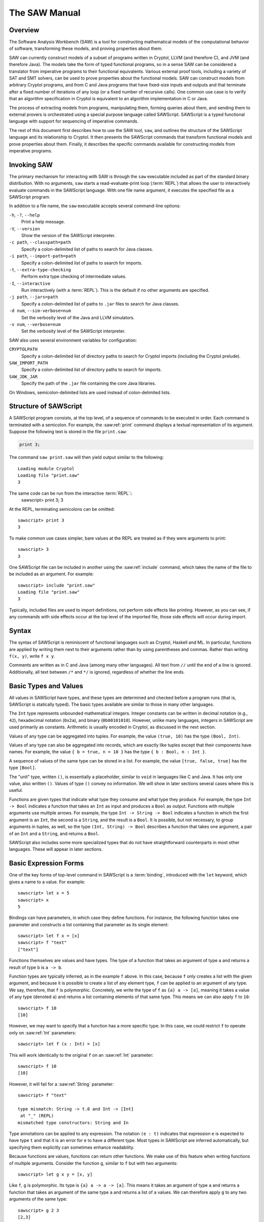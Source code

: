 The SAW Manual
==============

Overview
--------
The Software Analysis Workbench (SAW) is a tool for constructing mathematical models of the computational behavior of software, transforming these models, and proving properties about them.

SAW can currently construct models of a subset of programs written in Cryptol, LLVM (and therefore C), and JVM (and therefore Java). The models take the form of typed functional programs, so in a sense SAW can be considered a translator from imperative programs to their functional equivalents. Various external proof tools, including a variety of SAT and SMT solvers, can be used to prove properties about the functional models. SAW can construct models from arbitrary Cryptol programs, and from C and Java programs that have fixed-size inputs and outputs and that terminate after a fixed number of iterations of any loop (or a fixed number of recursive calls). One common use case is to verify that an algorithm specification in Cryptol is equivalent to an algorithm implementation in C or Java.

The process of extracting models from programs, manipulating them, forming queries about them, and sending them to external provers is orchestrated using a special purpose language called SAWScript. SAWScript is a typed functional language with support for sequencing of imperative commands.

The rest of this document first describes how to use the SAW tool, ``saw``, and outlines the structure of the SAWScript language and its relationship to Cryptol. It then presents the SAWScript commands that transform functional models and prove properties about them. Finally, it describes the specific commands available for constructing models from imperative programs.


Invoking SAW
------------

The primary mechanism for interacting with SAW is through the ``saw`` executable included as part of the standard binary distribution. With no arguments, ``saw`` starts a read-evaluate-print loop (:term:`REPL`) that allows the user to interactively evaluate commands in the SAWScript language. With one file name argument, it executes the specified file as a SAWScript program.

In addition to a file name, the ``saw`` executable accepts several command-line options:

``-h``, ``-?``, ``--help``
    Print a help message.

``-V``, ``--version``
    Show the version of the SAWScript interpreter.

``-c path``, ``--classpath=path``
    Specify a colon-delimited list of paths to search for Java classes.

``-i path``, ``--import-path=path``
    Specify a colon-delimited list of paths to search for imports.

``-t``, ``--extra-type-checking``
    Perform extra type checking of intermediate values.

``-I``, ``--interactive``
    Run interactively (with a :term:`REPL`). This is the default if no other arguments are specified.

``-j path``, ``--jars=path``
    Specify a colon-delimited list of paths to ``.jar`` files to search for Java classes.

``-d num``, ``--sim-verbose=num``
    Set the verbosity level of the Java and LLVM simulators.

``-v num``, ``--verbose=num``
    Set the verbosity level of the SAWScript interpreter.


SAW also uses several environment variables for configuration:

``CRYPTOLPATH``
    Specify a colon-delimited list of directory paths to search for Cryptol imports (including the Cryptol prelude).

``SAW_IMPORT_PATH``
    Specify a colon-delimited list of directory paths to search for imports.

``SAW_JDK_JAR``
    Specify the path of the ``.jar`` file containing the core Java libraries.

On Windows, semicolon-delimited lists are used instead of colon-delimited lists.


Structure of SAWScript
----------------------

A SAWScript program consists, at the top level, of a sequence of commands to be executed in order. Each command is terminated with a semicolon. For example, the :saw:ref:`print` command displays a textual representation of its argument. Suppose the following text is stored in the file ``print.saw``:

.. code-block:: SAWScript

    print 3;

The command ``saw print.saw`` will then yield output similar to the following::

  Loading module Cryptol
  Loading file "print.saw"
  3

The same code can be run from the interactive :term:`REPL`::
  sawscript> print 3;
  3

At the REPL, terminating semicolons can be omitted::

  sawscript> print 3
  3

To make common use cases simpler, bare values at the REPL are treated as if they were arguments to print::

  sawscript> 3
  3

One SAWScript file can be included in another using the :saw:ref:`include` command, which takes the name of the file to be included as an argument. For example::

  sawscript> include "print.saw"
  Loading file "print.saw"
  3

Typically, included files are used to import definitions, not perform side effects like printing. However, as you can see, if any commands with side effects occur at the top level of the imported file, those side effects will occur during import.

.. saw:command:: include
  :type: String -> TopLevel ()

  Include another SAWScript file.

.. saw:command:: print
  :type: {a} a -> TopLevel a

  Print the argument to the console.


Syntax
------

The syntax of SAWScript is reminiscent of functional languages such as Cryptol, Haskell and ML. In particular, functions are applied by writing them next to their arguments rather than by using parentheses and commas. Rather than writing ``f(x, y)``, write ``f x y``.

Comments are written as in C and Java (among many other languages). All text from ``//`` until the end of a line is ignored. Additionally, all text between ``/*`` and ``*/`` is ignored, regardless of whether the line ends.

Basic Types and Values
----------------------

All values in SAWScript have types, and these types are determined and checked before a program runs (that is, SAWScript is statically typed). The basic types available are similar to those in many other languages.

.. saw:type:: Int

The ``Int`` type represents unbounded mathematical integers. Integer constants can be written in decimal notation (e.g., ``42``), hexadecimal notation (``0x2a``), and binary (``0b00101010``). However, unlike many languages, integers in SAWScript are used primarily as constants. Arithmetic is usually encoded in Cryptol, as discussed in the next section.


.. saw:type:: Bool
  :constructors: true false

  The Boolean type contains the values true and false, like in many other languages. As with integers, computations on Boolean values usually occur in Cryptol.


.. saw:type:: Tuples

Values of any type can be aggregated into tuples. For example, the value ``(true, 10)`` has the type ``(Bool, Int)``.


.. saw:type:: Records

Values of any type can also be aggregated into records, which are exactly like tuples except that their components have names. For example, the value ``{ b = true, n = 10 }`` has the type ``{ b : Bool, n : Int }``.

.. saw:type:: Lists

A sequence of values of the same type can be stored in a list. For example, the value ``[true, false, true]`` has the type ``[Bool]``.


.. saw:type:: String

  Strings of textual characters can be represented in the String type. For example, the value "example" has type String.


.. saw:type:: ()

The "unit" type, written ``()``, is essentially a placeholder, similar to ``void`` in languages like C and Java. It has only one value, also written ``()``. Values of type ``()`` convey no information. We will show in later sections several cases where this is useful.


.. saw:type:: ->

Functions are given types that indicate what type they consume and what type they produce. For example, the type ``Int -> Bool`` indicates a function that takes an ``Int`` as input and produces a ``Bool`` as output. Functions with multiple arguments use multiple arrows. For example, the type ``Int -> String -> Bool`` indicates a function in which the first argument is an ``Int``, the second is a ``String``, and the result is a ``Bool``. It is possible, but not necessary, to group arguments in tuples, as well, so the type ``(Int, String) -> Bool`` describes a function that takes one argument, a pair of an ``Int`` and a ``String``, and returns a ``Bool``.


SAWScript also includes some more specialized types that do not have straightforward counterparts in most other languages. These will appear in later sections.


Basic Expression Forms
----------------------

One of the key forms of top-level command in SAWScript is a :term:`binding`, introduced with the ``let`` keyword, which gives a name to a value. For example::

    sawscript> let x = 5
    sawscript> x
    5


Bindings can have parameters, in which case they define functions. For instance, the following function takes one parameter and constructs a list containing that parameter as its single element::

    sawscript> let f x = [x]
    sawscript> f "text"
    ["text"]


.. saw:syntax:: let

  ``let x = e`` defines ``x`` to mean ``e``. With arguments, ``let f arg ... = e`` defines ``f`` to be a function with arguments ``arg ...``, returning ``e``.


Functions themselves are values and have types. The type of a function that takes an argument of type ``a`` and returns a result of type ``b`` is ``a -> b``.

Function types are typically inferred, as in the example ``f`` above. In this case, because ``f`` only creates a list with the given argument, and because it is possible to create a list of any element type, ``f`` can be applied to an argument of any type. We say, therefore, that ``f`` is polymorphic. Concretely, we write the type of ``f`` as ``{a} a -> [a]``, meaning it takes a value of any type (denoted ``a``) and returns a list containing elements of that same type. This means we can also apply ``f`` to ``10``::

    sawscript> f 10
    [10]

However, we may want to specify that a function has a more specific type. In this case, we could restrict ``f`` to operate only on :saw:ref:`Int` parameters::

    sawscript> let f (x : Int) = [x]



This will work identically to the original ``f`` on an :saw:ref:`Int` parameter::

    sawscript> f 10
    [10]



However, it will fail for a :saw:ref:`String` parameter::

    sawscript> f "text"

    type mismatch: String -> t.0 and Int -> [Int]
     at "_" (REPL)
    mismatched type constructors: String and In


.. index:: type annotation

Type annotations can be applied to any expression. The notation ``(e : t)`` indicates that expression ``e`` is expected to have type ``t`` and that it is an error for ``e`` to have a different type. Most types in SAWScript are inferred automatically, but specifying them explicitly can sometimes enhance readability.



Because functions are values, functions can return other functions. We make use of this feature when writing functions of multiple arguments. Consider the function ``g``, similar to ``f`` but with two arguments::

    sawscript> let g x y = [x, y]

Like ``f``, ``g`` is polymorphic. Its type is ``{a} a -> a -> [a]``. This means it takes an argument of type ``a`` and returns a function that takes an argument of the same type ``a`` and returns a list of ``a`` values. We can therefore apply ``g`` to any two arguments of the same type::

    sawscript> g 2 3
    [2,3]
    sawscript> g true false
    [true,false]

But type checking will fail if we apply it to two values of different types::

    sawscript> g 2 false

    type mismatch: Bool -> t.0 and Int -> [Int]
     at "_" (REPL)
    mismatched type constructors: Bool and Int

.. index:: function
.. index:: command

So far we have used two related terms, *function* and *command*, and we take these to mean slightly different things. A function is any value with a function type (e.g., ``Int -> [Int]``). A command is any value with a special command type (e.g. ``TopLevel ()``, as shown below). These special types allow us to restrict command usage to specific contexts, and are also *parameterized* (like the list type). Most but not all commands are also functions.

.. saw:type:: TopLevel

  Indicates commands that can run at the top level (directly at the :term:`REPL`, or as one of the top level commands in a script file). The type ``TopLevel a`` represents a command that returns a value of type ``a``.

The :saw:ref:`print` command has the type ``{a} a -> TopLevel ()``, where ``TopLevel ()`` means that it is a command that runs in the `TopLevel` context and returns a value of type :saw:ref:`()` (that is, no useful information). In other words, it has a side effect (printing some text to the screen) but doesn’t produce any information to use in the rest of the SAWScript program. This is the primary usage of the :saw:ref:`()` type.

It can sometimes be useful to bind a sequence of commands together. This can be accomplished with the ``do { ... }`` construct. For example::

    sawscript> let print_two = do { print "first"; print "second"; }
    sawscript> print_two
    first
    second

The bound value, ``print_two``, has type ``TopLevel ()``, since that is the type of its last command.

.. saw:syntax:: do
  ``do { cmd ... }`` constructs a compound command that runs ``cmd ...`` in sequence.

Note that in the previous example the printing doesn’t occur until ``print_two`` directly appears at the :term:`REPL`. The ``let`` expression does not cause those commands to run. The construct that runs a command is written using the ``<-`` operator. This operator works like ``let`` except that it says to run the command listed on the right hand side and bind the result, rather than binding the variable to the command itself. Using ``<-`` instead of ``let`` in the previous example yields::

    sawscript> print_two <- do { print "first"; print "second"; }
    first
    second
    sawscript> print print_two
    ()

Here, the :saw:ref:`print` commands run first, and then ``print_two`` gets the value returned by the second :saw:ref:`print` command, namely :saw:ref:`()`. Any command run without using ``<-`` at either the top level of a script or within a ``do`` block discards its result. However, the :term:`REPL` prints the result of any command run without using the ``<-`` operator.

In some cases it can be useful to have more control over the value returned by a ``do`` block. The :saw:ref:`return` command allows us to do this. For example, say we wanted to write a function that would print a message before and after running some arbitrary command and then return the result of that command. We could write:

.. code-block:: SAWScript

  let run_with_message msg c =
    do {
      print "Starting.";
      print msg;
      res <- c;
      print "Done.";
      return res;
    };

  x <- run_with_message "Hello" (return 3);
  print x;



If we put this script in ``run.saw`` and run it with ``saw``, we get something like::

    Loading module Cryptol
    Loading file "run.saw"
    Starting.
    Hello
    Done.
    3

Note that it ran the first :saw:ref:`print` command, then the caller-specified command, then the second :saw:ref:`print` command. The result stored in ``x`` at the end is the result of the :saw:ref:`return` command passed in as an argument.

.. saw:command:: return
  
  A command that just returns a value, doing nothing else.


Other Basic Functions
---------------------

Aside from the functions we have listed so far, there are a number of other operations for working with basic data structures and interacting with the operating system.


.. saw:function:: concat
  :type: {a} [a] -> [a] -> [a]

  Concatenate two lists.

.. saw:function:: head
  :type: {a} [a] -> a

  Return the first element of a list.

.. saw:function:: tail
  :type: {a} [a] -> [a]

  Return everything in a list except the first element.

.. saw:function:: length
  :type: {a} [a] -> Int

  Counts the number of elements in a list.

.. saw:function:: null
  :type: {a} [a] -> Bool

  Indicates whether a list is empty (has zero elements).

.. saw:function:: nth
  :type: {a} [a] -> Int -> a

  Returns the element at the given position, with ``nth l 0`` being equivalent to ``head l``.

.. saw:function:: for
  :type: {m, a, b} [a] -> (a -> m b) -> m [b]
  
  Takes a list and a function that runs in some command context. The passed command will be called once for every element of the list, in order. Returns a list of all of the results produced by the command.


For interacting with the operating system, we have:

.. saw:function:: get_opt
  :type: Int -> String

  Get the command-line argument to ``saw`` at the given index. Argument 0 is always the name of the ``saw`` executable itself, and higher indices represent later arguments.

.. saw:command:: exec
  :type: String -> [String] -> String -> TopLevel String

  Runs an external program given, respectively, an executable name, a list of arguments, and a string to send to the standard input of the program. The :saw:ref:`exec` command returns the standard output from the program it executes and prints standard error to the screen.

.. saw:command:: exit
  :type: Int -> TopLevel ()

  Stops execution of the current script and returns the given exit code to the operating system.


     

Finally, there are a few miscellaneous functions and commands:

.. saw:function:: show
  :type: {a} a -> String

  Computes the textual representation of its argument in the same way as print, but instead of displaying the value it returns it as a String value for later use in the program. This can be useful for constructing more detailed messages later.

.. saw:function:: str_concat
  :type: String -> String -> String

  Concatenates two :saw:ref:`String` values, and can also be useful with :saw:ref:`show`.

.. saw:function:: time
  :type: {a} TopLevel a -> TopLevel a

  Runs any other :saw:ref:`TopLevel` command and prints out the time it took to execute.

.. saw:function:: with_time
  :type: {a} TopLevel a -> TopLevel (Int, a)

  Returns both the original result of the timed command and the time taken to execute it (in milliseconds), without printing anything in the process.


The Term Type
-------------

Perhaps the most important type in SAWScript, and the one most unlike the built-in types of most other languages, is the :saw:ref:`Term` type. Essentially, a value of type :saw:ref:`Term` precisely describes all possible computations performed by some program. In particular, if two :saw:ref:`Term` values are equivalent, then the programs that they represent will always compute the same results given the same inputs. We will say more later about exactly what it means for two terms to be equivalent, and how to determine whether two terms are equivalent.

Before exploring the :saw:ref:`Term` type more deeply, it is important to understand the role of the :term:`Cryptol` language in SAW.

.. saw:type:: Term

  A value of type Term precisely describes all possible computations performed by some program.


Cryptol and its Role in SAW
---------------------------

Cyptol is a domain-specific language originally designed for the high-level specification of cryptographic algorithms. It is general enough, however, to describe a wide variety of programs, and is particularly applicable to describing computations that operate on streams of data of some fixed size.

.. index:: Cryptol

In addition to being integrated into SAW, Cryptol is a standalone language with `its own manual <http://cryptol.net/files/ProgrammingCryptol.pdf>`_.

SAW includes deep support for Cryptol, and in fact requires the use of Cryptol for most non-trivial tasks. To fully understand the rest of this manual and to effectively use SAW, you will need to develop at least a rudimentary understanding of Cryptol.


The primary use of Cryptol within SAWScript is to construct values of type :saw:ref:`Term`. Although :saw:ref:`Term` values can be constructed from various sources, inline Cryptol expressions are the most direct and convenient way to create them.

Specifically, a Cryptol expression can be placed inside double curly braces (``{{`` and ``}}``), resulting in a value of type :saw:ref:`Term`. As a very simple example, there is no built-in integer addition operation in SAWScript. However, we can use Cryptol’s built-in integer addition operator within SAWScript as follows:: 

    sawscript> let t = {{ 0x22 + 0x33 }}
    sawscript> print t
    85
    sawscript> :type t
    Term

.. saw:syntax:: {{

  Double braces embed Cryptol into SAWScript, returning a :saw:ref:`Term`.

Although it printed out in the same way as an :saw:ref:`Int`, it is important to note that ``t`` actually has type :saw:ref:`Term`. We can see how this term is represented internally, before being evaluated, with the :saw:ref:`print_term` function::

    sawscript> print_term t
    let { x@1 = Prelude.Vec 8 Prelude.Bool
          x@2 = Cryptol.TCNum 8
          x@3 = Cryptol.PLiteralSeqBool x@2
        }
     in Cryptol.ecPlus x@1 (Cryptol.PArithSeqBool x@2)
          (Cryptol.ecNumber (Cryptol.TCNum 34) x@1 x@3)
          (Cryptol.ecNumber (Cryptol.TCNum 51) x@1 x@3)


For the moment, it’s not important to understand what this output means. We show it only to clarify that ``Term`` values have their own internal structure that goes beyond what exists in SAWScript. The internal representation of ``Term`` values is in a language called SAWCore. The full semantics of SAWCore are beyond the scope of this manual.

.. saw:command:: print_term
  :type: Term -> TopLevel ()

  Print a term without evaluating it.



The text constructed by :saw:ref:`print_term` can also be accessed programmatically (instead of printing to the screen) using the :saw:ref:`show_term` function, which returns a :saw:ref:`String`. The :saw:ref:`show_term` function is not a command, so it executes directly and does not need ``<-`` to bind its result. Therefore, the following will have the same result as the :saw:ref:`print_term` command above::

    sawscript> let s = show_term t
    sawscript> :type s
    String
    sawscript> print s
    <same as above>

.. saw:function:: show_term
  :type: Term -> String

  Return the string that would have been displayed by :saw:ref:`print_term`.
  



Numbers are printed in decimal notation by default when printing terms, but the following two commands can change that behavior:



.. saw:command:: set_ascii
  :type: Bool -> TopLevel ()

  When passed true, ``set_ascii`` makes subsequent :saw:ref:`print_term` or :saw:ref:`show_term` commands print sequences of bytes as ASCII strings (and doesn’t affect printing of anything else).

.. saw:command:: set_base
  :type: Int -> TopLevel ()

  Prints all bit vectors in the given base, which can be between 2 and 36 (inclusive).


A :saw:ref:`Term` that represents an integer (any bit vector, as affected by :saw:ref:`set_base`) can be translated into a SAWScript :saw:ref:`Int` using the ``eval_int`` function. This function returns an Int if the Term can be represented as one, and fails at runtime otherwise::

    sawscript> print (eval_int t)
    85
    sawscript> print (eval_int {{ True }})

    "eval_int" (<stdin>:1:1):
    eval_int: argument is not a finite bitvector
    sawscript> print (eval_int {{ [True] }})
    1


.. saw:function:: eval_int
  :type: Term -> Int

  Returns an :saw:ref:`Int` if the :saw:ref:`Term` can be represented as one, and fails at runtime otherwise.


Similarly, values of type ``Bit`` in Cryptol can be translated into values of type Bool in SAWScript using the :saw:ref:`eval_bool` function::

    sawscript> let b = {{ True }}
    sawscript> print_term b
    Prelude.True
    sawscript> print (eval_bool b)
    true

.. saw:function:: eval_bool
  :type: Term -> Bool

  Returns a :saw:ref:`Bool` if the :saw:ref:`Term` can be represented as one, and fails at runtime otherwise.


Anything with sequence type in Cryptol can be translated into a list of :saw:ref:`Term` values in SAWScript using the :saw:ref:`eval_list` function::

    sawscript> let l = {{ [0x01, 0x02, 0x03] }}
    sawscript> print_term l
    let { x@1 = Prelude.Vec 8 Prelude.Bool
          x@2 = Cryptol.PLiteralSeqBool (Cryptol.TCNum 8)
        }
     in [Cryptol.ecNumber (Cryptol.TCNum 1) x@1 x@2
        ,Cryptol.ecNumber (Cryptol.TCNum 2) x@1 x@2
        ,Cryptol.ecNumber (Cryptol.TCNum 3) x@1 x@2]
    sawscript> print (eval_list l)
    [Cryptol.ecNumber (Cryptol.TCNum 1) (Prelude.Vec 8 Prelude.Bool)
      (Cryptol.PLiteralSeqBool (Cryptol.TCNum 8))
    ,Cryptol.ecNumber (Cryptol.TCNum 2) (Prelude.Vec 8 Prelude.Bool)
      (Cryptol.PLiteralSeqBool (Cryptol.TCNum 8))
    ,Cryptol.ecNumber (Cryptol.TCNum 3) (Prelude.Vec 8 Prelude.Bool)
      (Cryptol.PLiteralSeqBool (Cryptol.TCNum 8))]

.. saw:function:: eval_list
  :type: Term -> [Term]

  Return a list of :saw:ref:`Term` values if the given :saw:ref:`Term` represents a Cryptol sequence.

Finally, a list of :saw:ref:`Term` values in SAWScript can be collapsed into a single :saw:ref:`Term` with sequence type using the :saw:ref:`list_term` function, which is the inverse of :saw:ref:`eval_list`::

    sawscript> let ts = eval_list l
    sawscript> let l = list_term ts
    sawscript> print_term l
    let { x@1 = Prelude.Vec 8 Prelude.Bool
          x@2 = Cryptol.PLiteralSeqBool (Cryptol.TCNum 8)
        }
     in [Cryptol.ecNumber (Cryptol.TCNum 1) x@1 x@2
        ,Cryptol.ecNumber (Cryptol.TCNum 2) x@1 x@2
        ,Cryptol.ecNumber (Cryptol.TCNum 3) x@1 x@2]

.. saw:function:: list_term
  :type: [Term] -> Term

  Collapse a list of :saw:ref:`Term` values into a single :saw:ref:`Term` with a sequence type.



In addition to being able to extract integer and Boolean values from Cryptol expressions, :saw:ref:`Term` values can be injected into Cryptol expressions. When SAWScript evaluates a Cryptol expression between ``{{``  and ``}}`` delimiters, it does so with several extra bindings in scope:

* Any variable in scope that has SAWScript type :saw:ref:`Bool` is visible in Cryptol expressions as a value of type ``Bit``.

* Any variable in scope that has SAWScript type :saw:ref:`Int` is visible in Cryptol expressions as a type variable. Type variables can be demoted to numeric bit vector values using the backtick (`````) operator.

* Any variable in scope that has SAWScript type :saw:ref:`Term` is visible in Cryptol expressions as a value with the Cryptol type corresponding to the internal type of the term. The power of this conversion is that the :saw:ref:`Term` does not need to have originally been derived from a Cryptol expression.

In addition to these rules, bindings created at the Cryptol level, either from included files or inside Cryptol quoting brackets, are visible only to later Cryptol expressions, and not as SAWScript variables.

To make these rules more concrete, consider the following examples. If we bind a SAWScript :saw:ref:`Int`, we can use it as a Cryptol type variable. If we create a :saw:ref:`Term` variable that internally has function type, we can apply it to an argument within a Cryptol expression, but not at the SAWScript level::

    sawscript> let n = 8
    sawscript> :type n
    Int
    sawscript> let {{ f (x : [n]) = x + 1 }}
    sawscript> :type {{ f }}
    Term
    sawscript> :type f

    <stdin>:1:1-1:2: unbound variable: "f" (<stdin>:1:1-1:2)
    sawscript> print {{ f 2 }}
    3

If ``f`` was a binding of a SAWScript variable to a :saw:ref:`Term` of function type, we would get a different error::

    sawscript> let f = {{ \(x : [n]) -> x + 1 }}
    sawscript> :type {{ f }}
    Term
    sawscript> :type f
    Term
    sawscript> print {{ f 2 }}
    3
    sawscript> print (f 2)

    type mismatch: Int -> t.0 and Term
     at "_" (REPL)
     mismatched type constructors: (->) and Term

One subtlety of dealing with a :saw:ref:`Term` constructed from Cryptol is that because the Cryptol expressions themselves are type checked by the Cryptol type checker, and because they may make use of other :saw:ref:`Term` values already in scope, they are not type checked until the Cryptol brackets are evaluated. So type errors at the Cryptol level may occur at runtime from the SAWScript perspective (though they occur before the Cryptol expressions are run).


So far, we have talked about using Cryptol value expressions. However, SAWScript can also work with Cryptol types. The most direct way to refer to a Cryptol type is to use type brackets: ``{|`` and ``|}``. Any Cryptol type written between these brackets becomes a :saw:ref:`Type` value in SAWScript. Some types in Cryptol are numeric (also known as size) types, and correspond to non-negative integers. These can be translated into SAWScript integers with the :saw:ref:`eval_size` function. For example::

    sawscript> let {{ type n = 16 }}
    sawscript> eval_size {| n |}
    16
    sawscript> eval_size {| 16 |}
    16

For non-numeric types, eval_size fails at runtime::

    sawscript> eval_size {| [16] |}

    "eval_size" (<stdin>:1:1):
    eval_size: not a numeric type

.. saw:type:: Type

  A value of type ``Type`` precisely describes a Cryptol type.

.. saw:function:: eval_size
  :type: Type -> Int

  Evaluate a numeric type into an :saw:ref:`Int`, or fail if the type is not numeric.


In addition to the use of brackets to write Cryptol expressions inline, several built-in functions can extract :saw:ref:`Term` values from Cryptol files in other ways. First, the :saw:ref:`import` statement makes all definitions from a Cryptol file available.

.. saw:syntax:: import

  Imports all top-level definitions from a Cryptol file and places them in scope within later bracketed expressions.


The :saw:ref:`cryptol_load` command behaves similarly, but returns a :saw:ref:`CryptolModule` instead. If any :saw:ref:`CryptolModule` is in scope, its contents are available qualified with the name of the :saw:ref:`CryptolModule` variable. A specific definition can be explicitly extracted from a :saw:ref:`CryptolModule` using the :saw:ref:`cryptol_extract` command.

.. saw:command:: cryptol_load
  :type: String -> TopLevel CryptolModule

  Load a Cryptol module similarly to :saw:ref:`import`, but instead of bringing its definitions into scope, store them in a module object.

.. saw:type:: CryptolModule

  A Cryptol module, the result of :saw:ref:`cryptol_load`. If a value of type :saw:ref:`CryptolModule` is in scope, then its name can be used to qualify Cryptol names within Cryptol expressions in :saw:ref:`{{` blocks, allowing them access to the contents of the module.

.. saw:command:: cryptol_extract
  :type: CryptolModule -> String -> TopLevel Term

  Extract a single Term from a loaded Cryptol module.

Transforming Term Values
------------------------

The three primary functions of SAW are *extracting* models (:saw:ref:`Term` values) from programs, *transforming* those models, and *proving* properties about models using external provers. So far we’ve shown how to construct :saw:ref:`Term` values from Cryptol programs; later sections will describe how to extract them from other programs. Now we show how to use the various term transformation features available in SAW.

Rewriting
~~~~~~~~~

Rewriting a :saw:ref:`Term` consists of applying one or more rewrite rules to it, resulting in a new :saw:ref:`Term`. A rewrite rule in SAW can be specified in multiple ways:

* as the definition of a function that can be unfolded,
* as a term of Boolean type (or a function returning a Boolean) that is an equality statement, and
* as a term of equality type with a body that encodes a proof that the equality in the type is valid.

In each case the term logically consists of two sides and describes a way to transform the left side into the right side. Each side may contain variables (bound by enclosing lambda expressions) and is therefore a *pattern* which can match any term in which each variable represents an arbitrary sub-term. The left-hand pattern describes a term to match (which may be a sub-term of the full term being rewritten), and the right-hand pattern describes a term to replace it with. Any variable in the right-hand pattern must also appear in the left-hand pattern and will be instantiated with whatever sub-term matched that variable in the original term.

For example, say we have the following Cryptol function::

  \(x:[8]) -> (x * 2) + 1

We might for some reason want to replace multiplication by a power of two with a shift. We can describe this replacement using an equality statement in Cryptol (a rule of form 2 above)::

  \(y:[8]) -> (y * 2) == (y << 1)

Interpreting this as a rewrite rule, it says that for any 8-bit vector (call it ``y`` for now), we can replace ``y * 2`` with ``y << 1``. Using this rule to rewrite the earlier expression would then yield::

  \(x:[8]) -> (x << 1) + 1


The general philosophy of rewriting is that the left and right patterns, while syntactically different, should be semantically equivalent. Therefore, applying a set of rewrite rules should not change the fundamental meaning of the term being rewritten. SAW is particularly focused on the task of proving that some logical statement expressed as a :saw:ref:`Term` is always true. If that is in fact the case, then the entire term can be replaced by the term ``True`` without changing its meaning. The rewriting process can in some cases, by repeatedly applying rules that themselves are known to be valid, reduce a complex term entirely to True, which constitutes a proof of the original statement. In other cases, rewriting can simplify terms before sending them to external automated provers that can then finish the job. Sometimes this simplification can help the automated provers run more quickly, and sometimes it can help them prove things they would otherwise be unable to prove by applying reasoning steps (rewrite rules) that are not available to the automated provers.

.. saw:type:: Simpset

  A collection of rewrite rules.

In practical use, rewrite rules can be aggregated into :saw:ref:`Simpset` values in SAWScript. A few pre-defined :saw:ref:`Simpset` values exist:

.. saw:value:: empty_ss
  :type: Simpset

  The empty set of rules. Rewriting with it should have no effect, but it is useful as an argument to some of the functions that construct larger Simpset values.

.. saw:value:: basic_ss
  :type: Simpset 

  A collection of rules that are useful in most proof scripts.

.. saw:function:: cryptol_ss
  :type: () -> Simpset

   Includes a collection of Cryptol-specific rules. Some of these simplify away the abstractions introduced in the translation from Cryptol to SAWCore, which can be useful when proving equivalence between Cryptol and non-Cryptol code. Leaving these abstractions in place is appropriate when comparing only Cryptol code, however, so :saw:ref:`cryptol_ss` is not included in :saw:ref:`basic_ss`.

The next set of functions can extend or apply a Simpset:

.. saw:function:: addsimp'
  :type: Term -> Simpset -> Simpset

  Adds a single Term to an existing :saw:ref:`Simpset`.

.. saw:function:: addsimps'
  :type: [Term] -> Simpset -> Simpset

  Adds a list of :saw:ref:`Term` objects to an existing :saw:ref:`Simpset`.

.. saw:function:: rewrite
  :type: Simpset -> Term -> Term

  Applies a :saw:ref:`Simpset` to an existing :saw:ref:`Term` to produce a new :saw:ref:`Term`.


To make this more concrete, we examine how the rewriting example sketched above, to convert multiplication into shift, can work in practice. We simplify everything with :saw:ref:`cryptol_ss` as we go along so that the :saw:ref:`Term` values don’t get too cluttered. First, we declare the term to be transformed::

    sawscript> let term = rewrite (cryptol_ss ()) {{ \(x:[8]) -> (x * 2) + 1 }}
    sawscript> print_term term
    \(x : Prelude.Vec 8 Prelude.Bool) ->
      Prelude.bvAdd 8 (Prelude.bvMul 8 x (Prelude.bvNat 8 2))
        (Prelude.bvNat 8 1)

Next, we declare the rewrite rule::

    sawscript> let rule = rewrite (cryptol_ss ()) {{ \(y:[8]) -> (y * 2) == (y << 1) }}
    sawscript> print_term rule
    let { x@1 = Prelude.Vec 8 Prelude.Bool
        }
     in \(y : x@1) ->
          Cryptol.ecEq x@1 (Cryptol.PCmpWord 8)
            (Prelude.bvMul 8 y (Prelude.bvNat 8 2))
            (Prelude.bvShiftL 8 Prelude.Bool 1 Prelude.False y
               (Prelude.bvNat 1 1))

Finally, we apply the rule to the target term::

    sawscript> let result = rewrite (addsimp' rule empty_ss) term
    sawscript> print_term result
    \(x : Prelude.Vec 8 Prelude.Bool) ->
      Prelude.bvAdd 8
        (Prelude.bvShiftL 8 Prelude.Bool 1 Prelude.False x
           (Prelude.bvNat 1 1))
        (Prelude.bvNat 8 1)

Note that ``addsimp'`` and ``addsimps'`` take a :saw:ref:`Term` or a :saw:ref:`Term` list; these could in principle be anything, and are not necessarily terms representing logically valid equalities. They have ``'`` suffixes because they are not intended to be the primary interface to rewriting. When using these functions, the soundness of the proof process depends on the correctness of these rules as a side condition.

The primary interface to rewriting uses the :saw:ref:`Theorem` type instead of the :saw:ref:`Term` type, as shown in the signatures for :saw:ref:`addsimp` and :saw:ref:`addsimps`.


.. saw:function:: addsimp
  :type: Theorem -> Simpset -> Simpset

  Adds a single :saw:ref:`Theorem` to a :saw:ref:`Simpset`.

.. saw:function:: addsimps
  :type: [Theorem] -> Simpset -> Simpset

  Adds several :saw:ref:`Theorem` values to a :saw:ref:`Simpset`.

A :saw:ref:`Theorem` is essentially a :saw:ref:`Term` that is proven correct in some way. In general, a :saw:ref:`Theorem` can be any statement, and may not be useful as a rewrite rule. However, if it has an appropriate shape it can be used for rewriting. In the "Proofs about Terms" section, we’ll describe how to construct :saw:ref:`Theorem` values from :saw:ref:`Term` values.

.. saw:type:: Theorem

  A :saw:ref:`Term` that has been proven correct in some way.

In the absence of user-constructed :saw:ref:`Theorem` values, there are some additional built-in rules that are not included in either :saw:ref:`basic_ss` and :saw:ref:`cryptol_ss` because they are not always beneficial, but that can sometimes be helpful or essential. The :saw:ref:`cryptol_ss` simpset includes rewrite rules to unfold all definitions in the Cryptol SAWCore module, but does not include any of the terms of equality type.

.. saw:function:: add_cryptol_eqs
  :type: [String] -> Simpset -> Simpset

  Adds the terms of equality type with the given names from the SAWCore Cryptol module to the given :saw:ref:`Simpset`.

.. saw:function:: add_prelude_defs
  :type: [String] -> Simpset -> Simpset

  Adds unfolding rules from the SAWCore Prelude module to a :saw:ref:`Simpset`.

.. saw:function:: add_prelude_eqs
  :type: [String] -> Simpset -> Simpset

  Adds equality-typed term from the SAWCore Prelude module to a :saw:ref:`Simpset`.

Finally, it’s possible to construct a theorem from an arbitrary SAWCore expression (rather than a Cryptol expression), using the :saw:ref:`core_axiom` function.


.. saw:function:: core_axiom
  :type: String -> Theorem

  Creates a :saw:ref:`Theorem` from a :saw:ref:`String` in SAWCore syntax. Any :saw:ref:`Theorem` introduced by this function is assumed to be correct, so use it with caution.


Folding and Unfolding
~~~~~~~~~~~~~~~~~~~~~


A SAWCore term can be given a name using the :saw:ref:`define` function, and is then by default printed as that name alone. A named subterm can be "unfolded" so that the original definition appears again.


.. saw:command:: define
  :type: String -> Term -> TopLevel Term

  The arguments are a name and a term. Executing this command results in the name being defined to mean the term. The result of the command is a :saw:ref:`Term` that contains a reference to the defined name.

.. saw:function:: unfold_term
  :type: [String] -> Term -> Term

  Unfold any of the provided names that appear in the given :saw:ref:`Term`, replacing the defined name with its definition.

For example::

    sawscript> let t = {{ 0x22 }}
    sawscript> print_term t
    Cryptol.ecNumber (Cryptol.TCNum 34) (Prelude.Vec 8 Prelude.Bool)
      (Cryptol.PLiteralSeqBool (Cryptol.TCNum 8))
    sawscript> t' <- define "t" t
    sawscript> print_term t'
    t
    sawscript> let t'' = unfold_term ["t"] t'
    sawscript> print_term t''
    Cryptol.ecNumber (Cryptol.TCNum 34) (Prelude.Vec 8 Prelude.Bool)
      (Cryptol.PLiteralSeqBool (Cryptol.TCNum 8))



This process of folding and unfolding is useful both to make large terms easier for humans to work with and to make automated proofs more tractable. We’ll describe the latter in more detail when we discuss interacting with external provers.

In some cases, folding happens automatically when constructing Cryptol expressions. Consider the following example::

    sawscript> let t = {{ 0x22 }}
    sawscript> print_term t
    Cryptol.ecNumber (Cryptol.TCNum 34) (Prelude.Vec 8 Prelude.Bool)
      (Cryptol.PLiteralSeqBool (Cryptol.TCNum 8))
    sawscript> let {{ t' = 0x22 }}
    sawscript> print_term {{ t' }}
    t'

This illustrates that a bare expression in Cryptol braces gets translated directly to a SAWCore term. However, a Cryptol *definition* gets translated into a *folded* SAWCore term. In addition, because the second definition of ``t`` occurs at the Cryptol level, rather than the SAWScript level, it is visible only inside Cryptol braces. Definitions imported from Cryptol source files are also initially folded and can be unfolded as needed.

Other Built-in Transformation and Inspection Functions
~~~~~~~~~~~~~~~~~~~~~~~~~~~~~~~~~~~~~~~~~~~~~~~~~~~~~~

In addition to the :saw:ref:`Term` transformation functions described so far, a variety of others also exist.



.. saw:function:: beta_reduce_term
  :type: Term -> Term

  Replaces any sub-expression of the form ``(\x -> t) v`` in the given :saw:ref:`Term` with a transformed version of ``t`` in which all instances of ``x`` are replaced by ``v`` .

.. saw:command:: replace
  :type: Term -> Term -> Term -> TopLevel Term

  Replaces arbitrary subterms. A call to ``replace x y t`` replaces any instance of ``x`` inside ``t`` with ``y``.


     

Assessing the size of a term can be particularly useful during benchmarking. SAWScript provides two mechanisms for this.

.. saw:function:: term_size
  :type: Term -> Int

  Calculates the number of nodes in the Directed Acyclic Graph (DAG) representation of a :saw:ref:`Term` used internally by SAW. This is the most appropriate way of determining the resource use of a particular term.

.. saw:function:: term_tree_size
  :type: Term -> Int

  Calculates how large a Term would be if it were represented by a tree instead of a DAG. This can, in general, be much, much larger than the number returned by :saw:ref:`term_size`, and serves primarily as a way of assessing, for a specific term, how much benefit there is to the term sharing used by the DAG representation.

Finally, there are a few commands related to the internal SAWCore type of a :saw:ref:`Term`.

.. saw:command:: check_term
  :type: Term -> TopLevel ()

  Checks that the internal structure of a Term is well-formed and that it passes all of the rules of the SAWCore type checker.

.. saw:function:: type
  :type: Term -> Type

  Returns the type of a particular :saw:ref:`Term`, which can then be used to, for example, construct a new fresh variable with :saw:ref:`fresh_symbolic`.


Loading and Storing Terms
~~~~~~~~~~~~~~~~~~~~~~~~~

Most frequently, :saw:ref:`Term` values in SAWScript come from Cryptol, JVM, or LLVM programs, or some transformation thereof. However, it is also possible to obtain them from various other sources.



.. saw:function:: parse_core
  :type: String -> Term

  Parses a String containing a term in SAWCore syntax, returning a :saw:ref:`Term`.

.. saw:command:: read_core
  :type: String -> TopLevel Term

   A version of :saw:ref:`parse_core` that obtains text from the given file and expects it to be in the simpler SAWCore external representation format, rather than the human-readable syntax shown so far.

.. saw:command:: read_aig
  :type: String -> TopLevel Term

  Returns a :saw:ref:`Term` representation of an And-Inverter-Graph (AIG) file in AIGER format.

.. saw:command:: read_bytes
  :type: String -> TopLevel Term

  Reads a constant sequence of bytes from a file and represents it as a :saw:ref:`Term`. Its result will always have Cryptol type ``[n][8]`` for some ``n``.


     

It is also possible to write :saw:ref:`Term` values into files in various formats, including: AIGER (:saw:ref:`write_aig`), CNF (:saw:ref:`write_cnf`), SAWCore external representation (:saw:ref:`write_core`), and SMT-Lib version 2 (:saw:ref:`write_smtlib2`).

.. saw:command:: write_aig
  :type: String -> Term -> TopLevel ()

.. saw:command:: write_cnf
  :type: String -> Term -> TopLevel ()

.. saw:command:: write_core
  :type: String -> Term -> TopLevel ()

.. saw:command:: write_smtlib2
  :type: String -> Term -> TopLevel ()


Proofs about Terms
------------------



The goal of SAW is to facilitate proofs about the behavior of programs. It may be useful to prove some small fact to use as a rewrite rule in later proofs, but ultimately these rewrite rules come together into a proof of some higher-level property about a software system.

Whether proving small lemmas (in the form of rewrite rules) or a top-level theorem, the process builds on the idea of a *proof script* that is run by one of the top level proof commands.


.. saw:command:: prove_print
  :type: ProofScript SatResult -> Term -> TopLevel Theorem

  Takes a proof script (which we’ll describe next) and a :saw:ref:`Term`. The :saw:ref:`Term` should be of function type with a return value of :saw:ref:`Bool` (``Bit`` at the Cryptol level). It will then use the proof script to attempt to show that the :saw:ref:`Term` returns ``True`` for all possible inputs. If it is successful, it will print ``Valid`` and return a :saw:ref:`Theorem`. If not, it will abort.

.. saw:command:: sat_print
  :type: ProofScript SatResult -> Term -> TopLevel ()

  A version of :saw:ref:`prove_print` that looks for only a single value for which the :saw:ref:`Term` evaluates to ``True`` and prints out that value, returning nothing.

.. saw:command:: prove_core
  :type: ProofScript SatResult -> String -> TopLevel Theorem

  Proves and returns a :saw:ref:`Theorem` from a string in SAWCore syntax.

.. saw:type:: ProofScript

  A proof script is a description of a method for accomplishing a proof. Proof scripts include calls to solvers, like :saw:ref:`abc`, as well as manual proof steps.

Automated Tactics
~~~~~~~~~~~~~~~~~

The simplest proof scripts just specify the automated prover to use. The :saw:ref:`ProofScript` values :saw:ref:`abc` and :saw:ref:`z3` select the ABC and Z3 theorem provers, respectively, and are typically good choices.


For example, combining :saw:ref:`prove_print` with :saw:ref:`abc`::

    sawscript> t <- prove_print abc {{ \(x:[8]) -> x+x == x*2 }}
    Valid
    sawscript> t
    Theorem (let { x@1 = Prelude.Vec 8 Prelude.Bool
          x@2 = Cryptol.TCNum 8
          x@3 = Cryptol.PArithSeqBool x@2
        }
     in (x : x@1)
    -> Prelude.EqTrue
         (Cryptol.ecEq x@1 (Cryptol.PCmpSeqBool x@2)
            (Cryptol.ecPlus x@1 x@3 x x)
            (Cryptol.ecMul x@1 x@3 x
               (Cryptol.ecNumber (Cryptol.TCNum 2) x@1
                  (Cryptol.PLiteralSeqBool x@2)))))

Similarly, :saw:ref:`sat_print` will show that the function returns ``True`` for one specific input (which it should, since we already know it returns ``True`` for all inputs)::

    sawscript> sat_print abc {{ \(x:[8]) -> x+x == x*2 }}
    Sat: [x = 0]

In addition to these, the :saw:ref:`boolector`, :saw:ref:`cvc4`, :saw:ref:`mathsat`, and :saw:ref:`yices` provers are available. The internal decision procedure :saw:ref:`rme`, short for Reed-Muller Expansion, is an automated prover that works particularly well on the Galois field operations that show up, for example, in AES.

.. saw:value:: abc
  :type: ProofScript

  A proof script that calls the `ABC theorem prover <https://github.com/berkeley-abc/abc>`_.

.. saw:value:: boolector
  :type: ProofScript

  A proof script that calls the `Boolector theorem prover <https://boolector.github.io/>`_.

.. saw:value:: cvc4
  :type: ProofScript

  A proof script that calls the `CVC4 theorem prover <https://cvc4.github.io/>`_.

.. saw:value:: mathsat
  :type: ProofScript

  A proof script that calls the `Mathsat theorem prover <https://mathsat.fbk.eu/>`_.

.. saw:value:: rme
  :type: ProofScript

  An internal decision procedure that uses `Reed-Muller Expansion <https://en.wikipedia.org/wiki/Reed%E2%80%93Muller_expansion>`_.

.. saw:value:: yices
  :type: ProofScript

  A proof script that calls the `Yices theorem prover <https://yices.csl.sri.com/>`_.

.. saw:value:: z3
  :type: ProofScript

  A proof script that calls the `Z3 theorem prover <https://rise4fun.com/z3>`_.




In more complex cases, some pre-processing can be helpful or necessary before handing the problem off to an automated prover. The pre-processing can involve rewriting, beta reduction, unfolding, the use of provers that require slightly more configuration, or the use of provers that do very little real work.


Proof Script Diagnostics
~~~~~~~~~~~~~~~~~~~~~~~~

During development of a proof, it can be useful to print various information about the current goal. The following tactics are useful in that context.



.. saw:command:: print_goal
  :type: ProofScript ()

  Prints the entire goal in SAWCore syntax.

.. saw:command:: print_goal_consts
  :type: ProofScript ()

  Prints a list of unfoldable constants in the current goal.

.. saw:command:: print_goal_depth
  :type: Int -> ProofScript ()

  Takes an integer argument, ``n``, and prints the goal up to depth ``n``. Any elided subterms are printed with a ``...`` notation.

.. saw:command:: print_goal_size
  :type: ProofScript () 
  
  Prints the number of nodes in the DAG representation of the goal.


Rewriting in Proof Scripts
~~~~~~~~~~~~~~~~~~~~~~~~~~

One of the key techniques available for completing proofs in SAWScript is the use of rewriting or transformation. The following commands support this approach.



.. saw:command:: simplify
  :type: Simpset -> ProofScript ()

  Just like :saw:ref:`rewrite`, except that it works in a :saw:ref:`ProofScript` context and implicitly transforms the current (unnamed) goal rather than taking a :saw:ref:`Term` as a parameter.

.. saw:command:: goal_eval
  :type: ProofScript ()

  Evaluates the current proof goal to a first-order combination of primitives.

.. saw:command:: goal_eval_unint
  :type: [String] -> ProofScript ()

  Works like :saw:ref:`goal_eval` but avoids expanding or simplifying the given names.

Other Transformations
~~~~~~~~~~~~~~~~~~~~~

Some useful transformations are not easily specified using equality statements, and instead have special tactics.



.. saw:command:: beta_reduce_goal
  :type: ProofScript ()

  Works like :saw:ref:`beta_reduce_term` but on the current goal. It takes any sub-expression of the form ``(\x -> t) v`` and replaces it with a transformed version of ``t`` in which all instances of ``x`` are replaced by ``v``.

.. saw:command:: unfolding
  :type: [String] -> ProofScript ()

  Works like :saw:ref:`unfold_term` but on the current goal.


Using :saw:ref:`unfolding` is mostly valuable for proofs based entirely on rewriting, since the default behavior for automated provers is to unfold everything before sending a goal to a prover. However, with some provers it is possible to indicate that specific named subterms should be represented as uninterpreted functions.

.. saw:command:: unint_cvc4
  :type: [String] -> ProofScript SatResult

.. saw:command:: unint_yices
  :type: [String] -> ProofScript SatResult

.. saw:command:: unint_z3
  :type: [String] -> ProofScript SatResult


The list of :saw:ref:`String` arguments in these cases indicates the names of the subterms to leave folded, and therefore present as uninterpreted functions to the prover. To determine which folded constants appear in a goal, use the :saw:ref:`print_goal_consts` function described above.

Ultimately, we plan to implement a more generic tactic that leaves certain constants uninterpreted in whatever prover is ultimately used (provided that uninterpreted functions are expressible in the prover).

Other External Provers
~~~~~~~~~~~~~~~~~~~~~~

In addition to the built-in automated provers already discussed, SAW supports more generic interfaces to other arbitrary theorem provers supporting specific interfaces.

.. saw:command:: external_aig_solver
  :type: String -> [String] -> ProofScript SatResult

  Supports theorem provers that can take input as a single-output AIGER file. The first argument is the name of the executable to run. The second argument is the list of command-line parameters to pass to that executable. Any element of this list equal to ``"%f"`` will be replaced with the name of the temporary AIGER file generated for the proof goal. The output from the solver is expected to be in DIMACS solution format.

.. saw:command:: external_cnf_solver
  :type: String -> [String] -> ProofScript SatResult

  Works similarly to :saw:ref:`external_aig_solver` but for SAT solvers that take input in DIMACS CNF format and produce output in DIMACS solution format.


Offline Provers
~~~~~~~~~~~~~~~

For provers that must be invoked in more complex ways, or to defer proof until a later time, there are functions to write the current goal to a file in various formats, and then assume that the goal is valid through the rest of the script.

.. saw:command:: offline_aig
  :type: String -> ProofScript SatResult

.. saw:command:: offline_cnf
  :type: String -> ProofScript SatResult

.. saw:command:: offline_extcore
  :type: String -> ProofScript SatResult

.. saw:command:: offline_smtlib2
  :type: String -> ProofScript SatResult

.. saw:command:: offline_unint_smtlib2
  :type: [String] -> String -> ProofScript SatResult

     

These support the AIGER, DIMACS CNF, shared SAWCore, and SMT-Lib v2 formats, respectively. The shared representation for SAWCore is described `in the saw-script repository <https://github.com/GaloisInc/saw-script/blob/master/doc/extcore.md>`_. The :saw:ref:`offline_unint_smtlib2` command represents the folded subterms listed in its first argument as uninterpreted functions.

Finishing Proofs without External Solvers
~~~~~~~~~~~~~~~~~~~~~~~~~~~~~~~~~~~~~~~~~

Some proofs can be completed using unsound placeholders, or using techniques that do not require significant computation.


.. saw:command:: assume_unsat
  :type: ProofScript SatResult

  Indicates that the current goal should be assumed to be unsatisfiable. At the moment, :saw:ref:`crucible_jvm_verify` and :saw:ref:`crucible_llvm_verify` (described below) run their proofs in a satisfiability-checking (negated) context, so :saw:ref:`assume_unsat` indicates that the property being checked should be assumed to be true. This is likely to change in the future.

.. saw:command:: assume_valid
  :type: ProofScript ProofResult

  Indicates that the current goal should be assumed to be valid.

.. saw:command:: quickcheck
  :type: Int -> ProofScript SatResult

  Runs the goal on the given number of random inputs, and succeeds if the result of evaluation is always ``True``. This is unsound, but can be helpful during proof development, or as a way to provide some evidence for the validity of a specification believed to be true but difficult or infeasible to prove.

.. saw:command:: trivial
  :type: ProofScript SatResult

  States that the current goal should be trivially true (i.e., the constant ``True`` or a function that immediately returns ``True``). It fails if that is not the case.


Multiple Goals
~~~~~~~~~~~~~~

The proof scripts shown so far all have a single implicit goal. As in many other interactive provers, however, SAWScript proofs can have multiple goals. The following commands can introduce or work with multiple goals. These are experimental and can be used only after :saw:ref:`enable_experimental` has been called.



.. saw:command:: goal_apply
  :type: Theorem -> ProofScript ()

  Applies a given introduction rule to the current goal. This will result in zero or more new subgoals.

.. saw:command:: goal_assume
  :type: ProofScript Theorem

  Converts the first hypothesis in the current proof goal into a local :saw:ref:`Theorem`.

.. saw:command:: goal_insert
  :type: Theorem -> ProofScript ()

  Inserts a given :saw:ref:`Theorem` as a new hypothesis in the current proof goal.

.. saw:command:: goal_intro
  :type: String -> ProofScript Term

  Introduce a quantified variable in the current proof goal, returning the variable as a :saw:ref:`Term`.

.. saw:command:: goal_when
  :type: String -> ProofScript () -> ProofScript ()

  Run the given proof script only when the goal name contains the given string.

.. saw:command:: split_goal
  :type: ProofScript ()

  Split a goal of the form ``Prelude.and prop1 prop2`` into two separate goals ``prop1`` and ``prop2``.


Proof Failure and Satisfying Assignments
~~~~~~~~~~~~~~~~~~~~~~~~~~~~~~~~~~~~~~~~

The :saw:ref:`prove_print` and :saw:ref:`sat_print` commands print out their essential results (potentially returning a :saw:ref:`Theorem` in the case of :saw:ref:`prove_print`). In some cases, though, one may want to act programmatically on the result of a proof rather than displaying it.

The :saw:ref:`prove` and :saw:ref:`sat`:saw:ref:` commands` allow this sort of programmatic analysis of proof results. To allow this, they use two types we haven’t mentioned yet: :saw:ref:`ProofResult` and :saw:ref:`SatResult`. These are different from the other types in SAWScript because they encode the possibility of two outcomes. In the case of :saw:ref:`ProofResult`, a statement may be valid or there may be a counter-example. In the case of :saw:ref:`SatResult`, there may be a satisfying assignment or the statement may be unsatisfiable.


.. saw:command:: prove
  :type: ProofScript SatResult -> Term -> TopLevel ProofResult

  Run a proof script, similarly to :saw:ref:`prove_print`. Return the result, whether it succeeds or fails.

.. saw:type:: ProofResult

  The result of running a proof script. The result is either an indication that the statement is a theorem or a counterexample.

.. saw:command:: sat
  :type: ProofScript SatResult -> Term -> TopLevel SatResult

  Run a proof script, similarly to :saw:ref:`sat_print`. Return the result, whether it succeeds or fails.

.. saw:type:: SatResult

  The result of running a proof script for satisfaction. The result is either an indication that the statement is unsatisfiable or a satisfying assignment.

To operate on these new types, SAWScript includes a pair of functions:



.. saw:function:: caseProofResult
  :type: {b} ProofResult -> b -> (Term -> b) -> b
  
  Takes a ProofResult, a value to return in the case that the statement is valid, and a function to run on the counter-example, if there is one.

.. saw:function:: caseSatResult
  :type: {b} SatResult -> b -> (Term -> b) -> b

  Returns its first argument if the result represents an unsatisfiable statement, or its second argument applied to a satisfying assignment if there is one.

AIG Values and Proofs
~~~~~~~~~~~~~~~~~~~~~

Most SAWScript programs operate on :saw:ref:`Term` values, and in most cases this is the appropriate representation. It is possible, however, to represent the same function that a :saw:ref:`Term` may represent using a different data structure: an And-Inverter-Graph (AIG). An AIG is a representation of a Boolean function as a circuit composed entirely of AND gates and inverters. Hardware synthesis and verification tools, including the ABC tool that SAW has built in, can do efficient verification and particularly equivalence checking on AIGs.

To take advantage of this capability, a handful of built-in commands can operate on AIGs.

.. saw:command:: bitblast
  :type: Term -> TopLevel AIG

  Represents a Term as an AIG by "blasting" all of its primitive operations (things like bit-vector addition) down to the level of individual bits.

.. saw:command:: cec
  :type: AIG -> AIG -> TopLevel ProofResult

  Compares two AIG values, returning a :saw:ref:`ProofResult` representing whether the two are equivalent.

.. saw:command:: load_aig
  :type: String -> TopLevel AIG

  Loads an AIG from an external AIGER file.

.. saw:command:: save_aig
  :type: String -> AIG -> TopLevel ()

  Saves an AIG to an external AIGER file.

.. saw:command:: save_aig_as_cnf
  :type: String -> AIG -> TopLevel ()

  Writes an AIG out in CNF format for input into a standard SAT solver.


Symbolic Execution
------------------

Analysis of Java and LLVM within SAWScript relies heavily on :term:`symbolic execution`, so some background on how this process works can help with understanding the behavior of the available built-in functions.

At the most abstract level, symbolic execution works like normal program execution except that the values of all variables within the program can be arbitrary *expressions*, potentially containing free variables, rather than concrete values. Therefore, each symbolic execution corresponds to some set of possible concrete executions.

As a concrete example, consider the following C program that returns the maximum of two values:

.. code-block:: C

    unsigned int max(unsigned int x, unsigned int y) {
        if (y > x) {
            return y;
        } else {
            return x;
        }
    }

If you call this function with two concrete inputs, like this:

.. code-block:: C

    int r = max(5, 4);

then it will assign the value ``5`` to ``r``. However, we can also consider what it will do for arbitrary inputs. Consider the following example:

.. code-block:: C

    int r = max(a, b);


where ``a`` and ``b`` are variables with unknown values. It is still possible to describe the result of the ``max`` function in terms of ``a`` and ``b``. The following expression describes the value of ``r``::

    ite (b > a) b a

where ``ite`` is the "if-then-else" mathematical function, which based on the value of the first argument returns either the second or third. One subtlety of constructing this expression, however, is the treatment of conditionals in the original program. For any concrete values of ``a`` and ``b``, only one branch of the ``if`` statement will execute. During symbolic execution, on the other hand, it is necessary to execute both branches, track two different program states (each composed of symbolic values), and then merge those states after executing the ``if`` statement. This merging process takes into account the original branch condition and introduces the ``ite`` expression.

A symbolic execution system, then, is very similar to an interpreter that has a different notion of what constitutes a value and executes all paths through the program instead of just one. Therefore, the execution process is similar to that of a normal interpreter, and the process of generating a model for a piece of code is similar to building a test harness for that same code.

More specifically, the setup process for a test harness typically takes the following form:

* Initialize or allocate any resources needed by the code. For Java and LLVM code, this typically means allocating memory and setting the initial values of variables.

* Execute the code.

* Check the desired properties of the system state after the code completes.

Accordingly, three pieces of information are particularly relevant to the symbolic execution process, and are therefore needed as input to the symbolic execution system:

* The initial (potentially symbolic) state of the system.

* The code to execute.

* The final state of the system, and which parts of it are relevant to the properties being tested.

In the following sections, we describe how the Java and LLVM analysis primitives work in the context of these key concepts. We start with the simplest situation, in which the structure of the initial and final states can be directly inferred, and move on to more complex cases that require more information from the user.

Symbolic Termination
--------------------

Above we described the process of executing multiple branches and merging the results when encountering a conditional statement in the program. When a program contains loops, the branch that chooses to continue or terminate a loop could go either way. Therefore, without a bit more information, the most obvious implementation of symbolic execution would never terminate when executing programs that contain loops.

The solution to this problem is to analyze the branch condition whenever considering multiple branches. If the condition for one branch can never be true in the context of the current symbolic state, there is no reason to execute that branch, and skipping it can make it possible for symbolic execution to terminate.

Directly comparing the branch condition to a constant can sometimes be enough to ensure termination. For example, in simple, bounded loops like the following, comparison with a constant is sufficient.

.. code-block:: C

    for (int i = 0; i < 10; i++) {
        // do something
    }

In this case, the value of ``i`` is always concrete, and will eventually reach the value ``10``, at which point the branch corresponding to continuing the loop will be infeasible.

As a more complex example, consider the following function:

.. code-block:: C

    uint8_t f(uint8_t i) {
      int done = 0;
      while (!done) {
        if (i % 8 == 0) done = 1;
        i += 5;
      }
      return i;
    }

The loop in this function can only be determined to symbolically terminate if the analysis takes into account algebraic rules about common multiples. Similarly, it can be difficult to prove that a base case is eventually reached for all inputs to a recursive program.

In this particular case, however, the code *is* guaranteed to terminate after a fixed number of iterations (where the number of possible iterations is a function of the number of bits in the integers being used). To show that the last iteration is in fact the last possible one, it’s necessary to do more than just compare the branch condition with a constant. Instead, we can use the same proof tools that we use to ultimately analyze the generated models to, early in the process, prove that certain branch conditions can never be true (i.e., are unsatisfiable).

Normally, most of the Java and LLVM analysis commands simply compare branch conditions to the constant ``True`` or ``False`` to determine whether a branch may be feasible. However, each form of analysis allows branch satisfiability checking to be turned on if needed, in which case functions like ``f`` above will terminate.

Next, we examine the details of the specific commands available to analyze JVM and LLVM programs.

Loading Code
------------

The first step in analyzing any code is to load it into the system.

To load LLVM code, simply provide the location of a valid bitcode file to the :saw:ref:`llvm_load_module` function.

.. saw:command:: llvm_load_module
  :type: String -> TopLevel LLVMModule

  Load LLVM bitcode into SAW.

The resulting :saw:ref:`LLVMModule` can be passed into the various functions described below to perform analysis of specific LLVM functions.


The LLVM bitcode parser should generally work with LLVM versions between 3.5 and 9.0, though it may be incomplete for some versions. Debug metadata has changed somewhat throughout that version range, so is the most likely case of incompleteness. We aim to support every version after 3.5, however, so report any parsing failures as `on GitHub <https://github.com/GaloisInc/saw-script/issues>`_.

Loading Java code is slightly more complex, because of the more structured nature of Java packages. First, when running ``saw``, two flags control where to look for classes. The ``-j`` flag takes the name of a JAR file as an argument and adds the contents of that file to the class database. The ``-c`` flag takes the name of a directory as an argument and adds all class files found in that directory (and its subdirectories) to the class database. By default, the current directory is included in the class path. However, the Java runtime and standard library (usually called ``rt.jar``) is generally required for any non-trivial Java code, and can be installed in a wide variety of different locations. Therefore, for most Java analysis, you must provide the ``-j`` argument or the ``SAW_JDK_JAR`` environment variable to specify where to find this file.

Once the class path is configured, you can pass the name of a class to the java_load_class function.

.. saw:command:: java_load_class
  :type: String -> TopLevel JavaClass

  Load a Java class from JVM bytecode.

     

The resulting :saw:ref:`JavaClass` can be passed into the various functions described below to perform analysis of specific Java methods.

Java class files from any JDK newer than version 6 should work. However, JDK version 9 and newer do not contain a JAR file containing the standard libraries, and therefore do not currently work with SAW. We are investigating the best way to resolve this issue.


Notes on Compiling Code for SAW
~~~~~~~~~~~~~~~~~~~~~~~~~~~~~~~



SAW will generally be able to load arbitrary LLVM bitcode and JVM bytecode files, but several guidelines can be help make verification easier or more likely to succeed. For generating LLVM with ``clang``, it can be helpful to:


* Turn on debugging symbols with ``-g`` so that SAW can find source locations of functions, names of variables, etc.

* Optimize with ``-O1`` so that the generated bitcode more closely matches the C/C++ source, making the results more comprehensible.

* Use ``-fno-threadsafe-statics`` to prevent ``clang`` from emitting unnecessary pthread code.

* Link all relevant bitcode with ``llvm-link`` (including, e.g., the C++ standard library when analyzing C++ code).
     

All SAW proofs include side conditions to rule out undefined behavior, and proofs will only succeed if all of these side conditions have been discharged. However the default SAW notion of undefined behavior is with respect to the semantics of LLVM, rather than C or C++. If you want to rule out undefined behavior according to the C or C++ standards, consider compiling your code with ``-fsanitize=undefined`` or one of the `related flags <https://clang.llvm.org/docs/UsersManual.html#controlling-code-generation>`_ to ``clang``.

Generally, you’ll also want to use ``-fsanitize-trap=undefined``, or one of the related flags, to cause the compiled code to use ``llvm.trap`` to indicate the presence of undefined behavior. Otherwise, the compiled code will call a separate function, such as ``__ubsan_handle_shift_out_of_bounds``, for each type of undefined behavior, and SAW currently does not have built in support for these functions (though you could manually create overrides for them in a verification script).

For Java, the only compilation flag that tends to be valuable is ``-g`` to retain information about the names of function arguments and local variables.


Notes on C++ Analysis
~~~~~~~~~~~~~~~~~~~~~



The distance between C++ code and LLVM is greater than between C and LLVM, so some additional considerations come into play when analyzing C++ code with SAW.

The first key issue is that the C++ standard library is large and complex, and tends to be widely used by C++ applications. To analyze most C++ code, it will be necessary to link your code with a version of the ``libc++`` `library <https://libcxx.llvm.org/docs/BuildingLibcxx.html>`_ compiled to LLVM bitcode. The ``wllvm`` `program <https://github.com/travitch/whole-program-llvm>`_ can be useful for this.

The C++ standard library includes a number of key global variables, and any code that touches them will require that they be initialized using :saw:ref:`crucible_alloc_global`.

Many C++ names are slightly awkward to deal with in SAW. They may be mangled relative to the text that appears in the C++ source code. SAW currently only understands the mangled names. The ``llvm-nm`` program can be used to show the list of symbols in an LLVM bitcode file, and the ``c++filt`` program can be used to demangle them, which can help in identifying the symbol you want to refer to. In addition, C++ names from namespaces can sometimes include quote marks in their LLVM encoding. For example::

    %"class.quux::Foo" = type { i32, i32 }

This can be mentioned in SAW by saying::

    llvm_type "%\"class.quux::Foo\""

Finally, there is no support for calling constructors in specifications, so you will need to construct objects piece-by-piece using, e.g., :saw:ref:`crucible_alloc` and :saw:ref:`crucible_points_to`.


Direct Extraction
-----------------

In the case of the ``max`` function described earlier, the relevant inputs and outputs are immediately apparent. The function takes two integer arguments, always uses both of them, and returns a single integer value, making no other changes to the program state.



In cases like this, a direct translation is possible, given only an identification of which code to execute. Two functions exist to handle such simple code. The first, for LLVM is the more stable of the two. A similar function exists for Java, but is more experimental.
     
The structure of these two extraction functions is essentially identical. The first argument describes where to look for code (in either a Java class or an LLVM module, loaded as described in the previous section). The second argument is the name of the method or function to extract.

When the extraction functions complete, they return a :saw:ref:`Term` corresponding to the value returned by the function or method as a function of its arguments.

.. saw:command:: crucible_llvm_extract
  :type: LLVMModule -> String -> TopLevel Term

  Extract a definition from an LLVM module into a :saw:ref:`Term`.

.. saw:command:: crucible_java_extract
  :type: JavaClass -> String -> TopLevel Term

  Extract a definition from a Java class into a :saw:ref:`Term`.

.. saw:command:: enable_experimental
  :type: TopLevel ()

  Enable unstable experimental features of SAW.

These functions currently work only for code that takes some fixed number of integral parameters, returns an integral result, and does not access any dynamically-allocated memory (although temporary memory allocated during execution is allowed).

Creating Symbolic Variables
---------------------------

The direct extraction process just discussed automatically introduces symbolic variables and then abstracts over them, yielding a SAWScript :saw:ref:`Term` that reflects the semantics of the original Java or LLVM code. For simple functions, this is often the most convenient interface. For more complex code, however, it can be necessary (or more natural) to specifically introduce fresh variables and indicate what portions of the program state they correspond to.



.. saw:command:: fresh_symbolic
  :type: String -> Type -> TopLevel Term

  Creates a fresh symbolic variable. The first argument is a name used for pretty-printing of terms and counter-examples. In many cases it makes sense for this to be the same as the name used within SAWScript, as in the following::

    x <- fresh_symbolic "x" ty;
  
  However, using the same name is not required.

  The second argument is the type of the fresh variable. Ultimately, this will be a SAWCore type; however, it is usually convenient to specify it using Cryptol syntax with the type quoting brackets ``{|`` and ``|}``. For example, creating a 32-bit integer, as might be used to represent a Java int or an LLVM i32, can be done as follows::

    x <- fresh_symbolic "x" {| [32] |};

  
Although symbolic execution works best on symbolic variables, which are “unbound” or “free”, most of the proof infrastructure within SAW uses variables that are bound by an enclosing lambda expression. Given a :saw:ref:`Term` with free symbolic variables, we can construct a lambda term that binds them in several ways.


.. saw:function:: abstract_symbolic
  :type: Term -> Term

Finds all symbolic variables in the Term and constructs a lambda expression binding each one, in some order. The result is a function of some number of arguments, one for each symbolic variable. It is the simplest but least flexible way to bind symbolic variables.


For example::

    sawscript> x <- fresh_symbolic "x" {| [8] |}
    sawscript> let t = {{ x + x }}
    sawscript> print_term t
    let { x@1 = Prelude.Vec 8 Prelude.Bool
        }
     in Cryptol.ecPlus x@1 (Cryptol.PArithSeqBool (Cryptol.TCNum 8))
          x
          x
    sawscript> let f = abstract_symbolic t
    sawscript> print_term f
    let { x@1 = Prelude.Vec 8 Prelude.Bool
        }
     in \(x : x@1) ->
          Cryptol.ecPlus x@1 (Cryptol.PArithSeqBool (Cryptol.TCNum 8)) x x


If there are multiple symbolic variables in the :saw:ref:`Term` passed to :saw:ref:`abstract_symbolic`, the ordering of parameters can be hard to predict. In some cases (such as when a proof is the immediate next step, and it’s expected to succeed) the order isn’t important. In others, it’s nice to have more control over the order.

.. saw:function:: lambda
  :type: Term -> Term -> Term

  The building block for controlled binding. It takes two terms: the one to transform, and the portion of the term to abstract over. Generally, the first :saw:ref:`Term` is one obtained from fresh_symbolic and the second is a :saw:ref:`Term` that would be passed to :saw:ref:`abstract_symbolic`::

    sawscript> let f = lambda x t
    sawscript> print_term f
    let { x@1 = Prelude.Vec 8 Prelude.Bool
        }
     in \(x : x@1) ->
          Cryptol.ecPlus x@1 (Cryptol.PArithSeqBool (Cryptol.TCNum 8)) x x


.. saw:function:: lambdas
  :type: [Term] -> Term -> Term

  Allows you to list the order in which symbolic variables should be bound.

Consider, for example, a :saw:ref:`Term` which adds two symbolic variables::

    sawscript> x1 <- fresh_symbolic "x1" {| [8] |}
    sawscript> x2 <- fresh_symbolic "x2" {| [8] |}
    sawscript> let t = {{ x1 + x2 }}
    sawscript> print_term t
    let { x@1 = Prelude.Vec 8 Prelude.Bool
        }
     in Cryptol.ecPlus x@1 (Cryptol.PArithSeqBool (Cryptol.TCNum 8))
          x1
          x2

  We can turn t into a function that takes x1 followed by x2::

    sawscript> let f1 = lambdas [x1, x2] t
    sawscript> print_term f1
    let { x@1 = Prelude.Vec 8 Prelude.Bool
        }
     in \(x1 : x@1) ->
          \(x2 : x@1) ->
            Cryptol.ecPlus x@1 (Cryptol.PArithSeqBool (Cryptol.TCNum 8)) x1
              x2

Or we can turn t into a function that takes x2 followed by x1::

    sawscript> let f1 = lambdas [x2, x1] t
    sawscript> print_term f1
    let { x@1 = Prelude.Vec 8 Prelude.Bool
        }
     in \(x2 : x@1) ->
          \(x1 : x@1) ->
            Cryptol.ecPlus x@1 (Cryptol.PArithSeqBool (Cryptol.TCNum 8)) x1
              x2

Specification-Based Verification
--------------------------------


The built-in functions described so far work by extracting models of code that can then be used for a variety of purposes, including proofs about the properties of the code.

When the goal is to prove equivalence between some LLVM or Java code and a specification, however, a more declarative approach is sometimes convenient. The following sections describe an approach that combines model extraction and verification with respect to a specification. A verified specification can then be used as input to future verifications, allowing the proof process to be decomposed.

Running a Verification
~~~~~~~~~~~~~~~~~~~~~~

Verification of LLVM is controlled by the crucible_llvm_verify command.

.. saw:command:: crucible_llvm_verify
  :type: LLVMModule -> String -> [CrucibleMethodSpec] -> Bool -> CrucibleSetup () -> ProofScript SatResult -> TopLevel CrucibleMethodSpec

  The first two arguments specify the module and function name to verify, as with :saw:ref:`llvm_verify`. The third argument specifies the list of already-verified specifications to use for compositional verification (described later; use ``[]`` for now). The fourth argument specifies whether to do path satisfiability checking, and the fifth gives the specification of the function to be verified. Finally, the last argument gives the proof script to use for verification. The result is a proved specification that can be used to simplify verification of functions that call this one.

A similar command for JVM programs is available if :saw:ref:`enable_experimental` has been run.

.. saw:command:: crucible_jvm_verify
  :type: JavaClass -> String -> [JVMMethodSpec] -> Bool -> JVMSetup () -> ProofScript SatResult -> TopLevel JVMMethodSpec
  
  See :saw:ref:`crucible_llvm_verify` for a description of the arguments.


Now we describe how to construct a value of type ``CrucibleSetup ()`` (or ``JVMSetup ()``).

Structure of a Specification
~~~~~~~~~~~~~~~~~~~~~~~~~~~~

A specifications for Crucible consists of three logical components:

* A specification of the initial state before execution of the function.

* A description of how to call the function within that state.

* A specification of the expected final value of the program state.

These three portions of the specification are written in sequence within a :saw:ref:`do` block of :saw:ref:`CrucibleSetup` (or :saw:ref:`JVMSetup`) type. The command :saw:ref:`crucible_execute_func` (or :saw:ref:`jvm_execute_func`) separates the specification of the initial state from the specification of the final state, and specifies the arguments to the function in terms of the initial state. Most of the commands available for state description will work either before or after :saw:ref:`crucible_execute_func`, though with slightly different meaning, as described below.

Creating Fresh Variables
~~~~~~~~~~~~~~~~~~~~~~~~

In any case where you want to prove a property of a function for an entire class of inputs (perhaps all inputs) rather than concrete values, the initial values of at least some elements of the program state must contain fresh variables. These are created in a specification with the :saw:ref:`crucible_fresh_var` and :saw:ref:`jvm_fresh_var` commands rather than :saw:ref:`fresh_symbolic`.

.. saw:command:: crucible_fresh_var
  :type: String -> LLVMType -> CrucibleSetup Term

.. saw:command:: jvm_fresh_var
  :type: String -> JavaType -> JVMSetup Term

The first parameter to both functions is a name, used only for presentation. It’s possible (though not recommended) to create multiple variables with the same name, but SAW will distinguish between them internally. The second parameter is the LLVM (or Java) type of the variable. The resulting :saw:ref:`Term` can be used in various subsequent commands.

LLVM types are built with this set of functions:

.. saw:function:: llvm_int
  :type: Int -> LLVMType
.. saw:function:: llvm_array
  :type: Int -> LLVMType -> LLVMType
.. saw:function:: llvm_struct
  :type: String -> LLVMType
.. saw:function:: llvm_float
  :type: LLVMType
.. saw:function:: llvm_double
  :type: LLVMType

Java types are built up using the following functions:


.. saw:function:: java_bool
  :type: JavaType
.. saw:function:: java_byte
  :type: JavaType
.. saw:function:: java_char
  :type: JavaType
.. saw:function:: java_short
  :type: JavaType
.. saw:function:: java_int
  :type: JavaType
.. saw:function:: java_long
  :type: JavaType
.. saw:function:: java_float
  :type: JavaType
.. saw:function:: java_double
  :type: JavaType
.. saw:function:: java_class
  :type: String -> JavaType
.. saw:function:: java_array
  :type: Int -> JavaType -> JavaType


     

Most of these types are straightforward mappings to the standard LLVM and Java types. The one key difference is that arrays must have a fixed, concrete size. Therefore, all analysis results are valid only under the assumption that any arrays have the specific size indicated, and may not hold for other sizes. The :saw:ref:`llvm_int` function also takes an :saw:ref:`Int` parameter indicating the variable’s bit width.



LLVM types can also be specified in LLVM syntax directly by using the :saw:ref:`llvm_type` function.


.. saw:function:: llvm_type
  :type: String -> LLVMType


For example, ``llvm_type "i32"`` yields the same result as ``llvm_int 32``.

The most common use for creating fresh variables is to state that a particular function should have the specified behaviour for arbitrary initial values of the variables in question. Sometimes, however, it can be useful to specify that a function returns (or stores, more about this later) an arbitrary value, without specifying what that value should be. To express such a pattern, you can also run :saw:ref:`crucible_fresh_var` from the post state (i.e., after :saw:ref:`crucible_execute_func`).

The SetupValue and JVMValue Types
~~~~~~~~~~~~~~~~~~~~~~~~~~~~~~~~~

Many specifications require reasoning about both pure values and about the configuration of the heap. The :saw:ref:`SetupValue` type corresponds to values that can occur during symbolic execution, which includes both :saw:ref:`Term` values, pointers, and composite types consisting of either of these (both structures and arrays).

.. saw:type:: SetupValue
  Values that can occur during symbolic execution of LLVM code.

.. saw:type:: JVMValue
  Values that can occur during symbolic execution of JVM code.

The :saw:ref:`crucible_term` and :saw:ref:`jvm_term` functions create a :saw:ref:`SetupValue` or :saw:ref:`JVMValue` from a :saw:ref:`Term`:

.. saw:function:: crucible_term
  :type: Term -> SetupValue

.. saw:function:: jvm_term
  :type: Term -> JVMValue


Executing
~~~~~~~~~

Once the initial state has been configured, the :saw:ref:`crucible_execute_func` command specifies the parameters of the function being analyzed in terms of the state elements already configured.

.. saw:command:: crucible_execute_func
  :type: [SetupValue] -> CrucibleSetup ()


Return Values
~~~~~~~~~~~~~

To specify the value that should be returned by the function being verified use the :saw:ref:`crucible_return` or :saw:ref:`jvm_return` command.

.. saw:command:: crucible_return
  :type: SetupValue -> CrucibleSetup ()

.. saw:command:: jvm_return
  :type: JVMValue -> JVMSetup ()

A First Simple Example
~~~~~~~~~~~~~~~~~~~~~~



The commands introuduced so far are sufficient to verify simple programs that do not use pointers (or that use them only internally). Consider, for instance the C program that adds its two arguments together:

.. code-block:: C

    #include <stdint.h>
    uint32_t add(uint32_t x, uint32_t y) {
        return x + y;
    }

We can specify this function’s expected behavior as follows:

.. code-block:: SAWScript

    let add_setup = do {
        x <- crucible_fresh_var "x" (llvm_int 32);
        y <- crucible_fresh_var "y" (llvm_int 32);
        crucible_execute_func [crucible_term x, crucible_term y];
        crucible_return (crucible_term {{ x + y : [32] }});
    };

We can then compile the C file ``add.c`` into the bitcode file ``add.bc`` and verify it with ABC:

.. code-block:: SAWScript

    m <- llvm_load_module "add.bc";
    add_ms <- crucible_llvm_verify m "add" [] false add_setup abc;

Compositional Verification
~~~~~~~~~~~~~~~~~~~~~~~~~~

The primary advantage of the specification-based approach to verification is that it allows for compositional reasoning. That is, when proving properties of a given method or function, we can make use of properties we have already proved about its callees rather than analyzing them anew. This enables us to reason about much larger and more complex systems than otherwise possible.

The :saw:ref:`crucible_llvm_verify` and :saw:ref:`crucible_jvm_verify` functions return values of type :saw:ref:`CrucibleMethodSpec` and :saw:ref:`JVMMethodSpec`, respectively. These values are opaque objects that internally contain both the information provided in the associated :saw:ref:`JVMSetup` or :saw:ref:`CrucibleSetup` blocks and the results of the verification process.

Any of these ``MethodSpec`` objects can be passed in via the third argument of the ``..._verify`` functions. For any function or method specified by one of these parameters, the simulator will not follow calls to the associated target. Instead, it will perform the following steps:


* Check that all :saw:ref:`crucible_points_to` and :saw:ref:`crucible_precond` statements (or the corresponding JVM statements) in the specification are satisfied.

* Update the simulator state and optionally construct a return value as described in the specification.

More concretely, building on the previous example, say we have a doubling function written in terms of ``add``:

.. code-block:: C

    uint32_t dbl(uint32_t x) {
        return add(x, x);
    }

It has a similar specification to ``add``:

.. code-block:: SAWScript

    let dbl_setup = do {
        x <- crucible_fresh_var "x" (llvm_int 32);
        crucible_execute_func [crucible_term x];
        crucible_return (crucible_term {{ x + x : [32] }});
    };

And we can verify it using what we’ve already proved about ``add``:

.. code-block:: SAWScript

    crucible_llvm_verify m "dbl" [add_ms] false dbl_setup abc;

In this case, doing the verification compositionally doesn’t save computational effort, since the functions are so simple, but it illustrates the approach.
